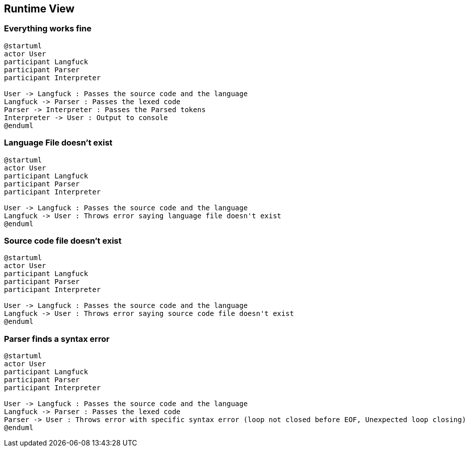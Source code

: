 [[section-runtime-view]]
== Runtime View




=== Everything works fine

[plantuml]
----
@startuml
actor User
participant Langfuck
participant Parser
participant Interpreter

User -> Langfuck : Passes the source code and the language
Langfuck -> Parser : Passes the lexed code
Parser -> Interpreter : Passes the Parsed tokens
Interpreter -> User : Output to console
@enduml
----


=== Language File doesn't exist

[plantuml]
----
@startuml
actor User
participant Langfuck
participant Parser
participant Interpreter

User -> Langfuck : Passes the source code and the language
Langfuck -> User : Throws error saying language file doesn't exist
@enduml
----

=== Source code file doesn't exist
[plantuml]
----
@startuml
actor User
participant Langfuck
participant Parser
participant Interpreter

User -> Langfuck : Passes the source code and the language
Langfuck -> User : Throws error saying source code file doesn't exist
@enduml
----

=== Parser finds a syntax error

[plantuml]
----
@startuml
actor User
participant Langfuck
participant Parser
participant Interpreter

User -> Langfuck : Passes the source code and the language
Langfuck -> Parser : Passes the lexed code
Parser -> User : Throws error with specific syntax error (loop not closed before EOF, Unexpected loop closing) and the postion of the error
@enduml
----
